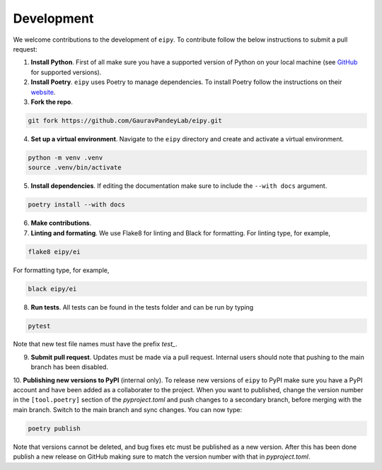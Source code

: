Development
===========

We welcome contributions to the development of ``eipy``. To contribute follow the below instructions to submit a pull request:

1. **Install Python**. First of all make sure you have a supported version of Python on your local machine (see `GitHub <https://github.com/GauravPandeyLab/eipy>`__ for supported versions).
2. **Install Poetry**. ``eipy`` uses Poetry to manage dependencies. To install Poetry follow the instructions on their `website <https://python-poetry.org/docs/>`__.
3. **Fork the repo**.

.. code-block:: console

   git fork https://github.com/GauravPandeyLab/eipy.git

4. **Set up a virtual environment**. Navigate to the ``eipy`` directory and create and activate a virtual environment.

.. code-block:: console

   python -m venv .venv
   source .venv/bin/activate

5. **Install dependencies**. If editing the documentation make sure to include the ``--with docs`` argument.

.. code-block:: console

   poetry install --with docs

6. **Make contributions**.

7. **Linting and formating**. We use Flake8 for linting and Black for formatting. For linting type, for example,

.. code-block:: console

   flake8 eipy/ei

For formatting type, for example,

.. code-block:: console

   black eipy/ei

8. **Run tests**. All tests can be found in the tests folder and can be run by typing

.. code-block:: console

   pytest

Note that new test file names must have the prefix `test_`.

9. **Submit pull request**. Updates must be made via a pull request. Internal users should note that pushing to the main branch has been disabled.

10. **Publishing new versions to PyPI** (internal only). To release new versions of ``eipy`` to PyPI make sure you have a PyPI account
and have been added as a collaborater to the project. When you want to published, change the version number in the ``[tool.poetry]`` section
of the `pyproject.toml` and push changes to a secondary branch, before merging with the main branch. Switch to the main branch and sync changes.
You can now type:

.. code-block:: console

   poetry publish

Note that versions cannot be deleted, and bug fixes etc must be published as a new version. After this has been done publish a new release on GitHub
making sure to match the version number with that in `pyproject.toml`.
